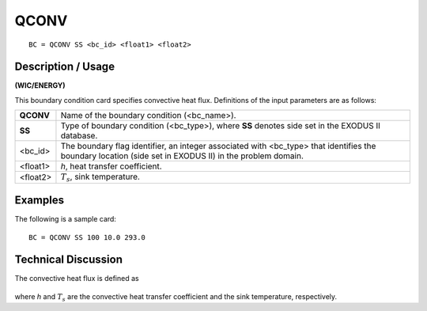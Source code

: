 *********
**QCONV**
*********

::

	BC = QCONV SS <bc_id> <float1> <float2>

-----------------------
**Description / Usage**
-----------------------

**(WIC/ENERGY)**

This boundary condition card specifies convective heat flux. Definitions of the input
parameters are as follows:

========= ===================================================================
**QCONV** Name of the boundary condition (<bc_name>).
**SS**    Type of boundary condition (<bc_type>), where **SS** denotes
          side set in the EXODUS II database.
<bc_id>   The boundary flag identifier, an integer associated with
          <bc_type> that identifies the boundary location (side set in
          EXODUS II) in the problem domain.
<float1>  *h*, heat transfer coefficient.
<float2>  :math:`T_s`, sink temperature.
========= ===================================================================

------------
**Examples**
------------

The following is a sample card:
::

   BC = QCONV SS 100 10.0 293.0

-------------------------
**Technical Discussion**
-------------------------

The convective heat flux is defined as

.. figure:: /figures/131_goma_physics.png
	:align: center
	:width: 90%

where *h* and :math:`T_s` are the convective heat transfer coefficient and the sink temperature, respectively.




.. TODO -Line 44 has a picture that needs to be changed out with the correct equation.
